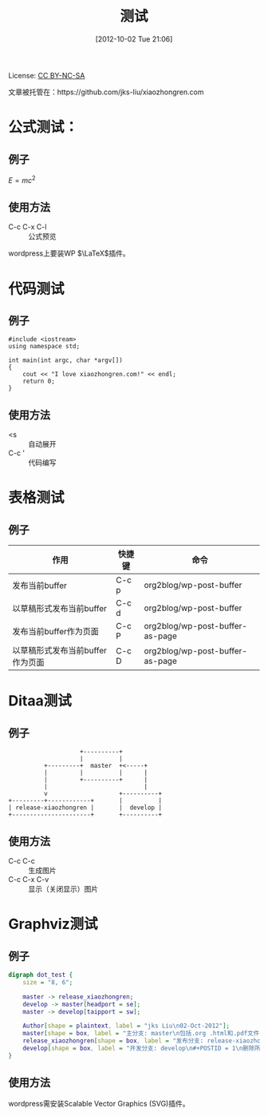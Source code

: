 #+DATE: [2012-10-02 Tue 21:06]
#+OPTIONS: toc:t num:t todo:nil pri:nil tags:nil ^:nil TeX:nil
#+CATEGORY: Uncategorized
#+TAGS:
#+DESCRIPTION:
#+POSTID: 1
#+TITLE: 测试

License: [[http://creativecommons.org/licenses/by-nc-sa/3.0/][CC BY-NC-SA]] [[http://creativecommons.org/licenses/by-nc-sa/3.0/][http://i.creativecommons.org/l/by-nc-sa/3.0/88x31.png]]

文章被托管在：https://github.com/jks-liu/xiaozhongren.com

* 公式测试：
** 例子 
   $E = mc^2$

** 使用方法
   - C-c C-x C-l :: 公式预览

   wordpress上要装WP \(\LaTeX\)插件。

* 代码测试
** 例子
   #+begin_src c++
     #include <iostream>
     using namespace std;
     
     int main(int argc, char *argv[])
     {
         cout << "I love xiaozhongren.com!" << endl;
         return 0;
     }    
   #+end_src

** 使用方法
   - <s ::  自动展开 
   - C-c ' :: 代码编写

* 表格测试
** 例子
   | 作用                             | 快捷键 | 命令                            |
   |----------------------------------+--------+---------------------------------|
   | 发布当前buffer                   | C-c p  | org2blog/wp-post-buffer         |
   | 以草稿形式发布当前buffer         | C-c d  | org2blog/wp-post-buffer         |
   | 发布当前buffer作为页面           | C-c P  | org2blog/wp-post-buffer-as-page |
   | 以草稿形式发布当前buffer作为页面 | C-c D  | org2blog/wp-post-buffer-as-page |

* Ditaa测试
** 例子
   #+begin_src ditaa :file ./ditaa-png-pictures/ditaa-test.png :cmdline -r -s 0.8
                         +----------+
                         |          |
               +---------+  master  +<-----+         
               |         |          |      |
               |         +----------+      |
               |                           |
               v                    +----------+
     +---------+------------+       |          |
     | release-xiaozhongren |       |  develop |
     +----------------------+       +----------+
   #+end_src

   #+results:
   [[file:./ditaa-png-pictures/ditaa-test.png]]

** 使用方法
   - C-c C-c :: 生成图片
   - C-c C-x C-v :: 显示（关闭显示）图片

* Graphviz测试
** 例子
   #+begin_src dot :file dot-svg-pictures/dot-test.svg :cmdline -Kdot -Tsvg
     digraph dot_test {
         size = "8, 6";
     
         master -> release_xiaozhongren;
         develop -> master[headport = se];
         master -> develop[taipport = sw];
     
         Author[shape = plaintext, label = "jks Liu\n02-Oct-2012"];
         master[shape = box, label = "主分支: master\n包括.org .html和.pdf文件\n保存此分支到GitHub上"];
         release_xiaozhongren[shape = box, label = "发布分支: release-xiaozhongren\n删除POSTID"];
         develop[shape = box, label = "开发分支: develop\n#+POSTID = 1\n删除所以临时文件\n生成html和pdf"];
     }     
   #+end_src

   #+results:
   [[file:dot-svg-pictures/dot-test.svg]]

** 使用方法
   wordpress需安装Scalable Vector Graphics (SVG)插件。

#+./ditaa-png-pictures/ditaa-test.png http://www.xiaozhongren.com/wp-content/uploads/2012/10/wpid-ditaa-test.png
#+dot-svg-pictures/dot-test.svg http://www.xiaozhongren.com/wp-content/uploads/2012/10/wpid-dot-test.svg
